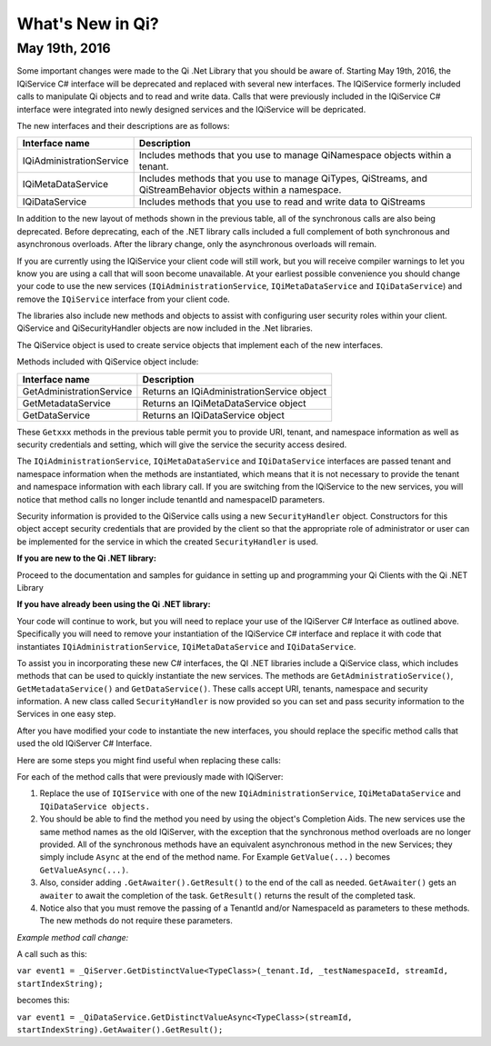 What's New in Qi?
=================

May 19th, 2016
--------------

Some important changes were made to the Qi .Net Library that you should be aware of. Starting May 19th, 2016, 
the IQiService C# interface will be deprecated and replaced with several new interfaces. The IQiService 
formerly included calls to manipulate Qi objects and to read and write data. Calls that were previously 
included in the IQiService C# interface were integrated into newly designed services and the IQiService will be depricated.

The new interfaces and their descriptions are as follows:

+---------------------------+---------------------------------------------------+
| Interface name            | Description                                       |
+===========================+===================================================+
| IQiAdministrationService  | Includes methods that you use to manage           |
|                           | QiNamespace objects within a tenant.              |
+---------------------------+---------------------------------------------------+
| IQiMetaDataService        | Includes methods that you use to manage QiTypes,  |
|                           | QiStreams, and QiStreamBehavior objects within    |
|                           | a namespace.                                      |
+---------------------------+---------------------------------------------------+
| IQiDataService            | Includes methods that you use to read and write   |
|                           | data to QiStreams                                 |
+---------------------------+---------------------------------------------------+

In addition to the new layout of methods shown in the previous table, all of the 
synchronous calls are also being deprecated. Before deprecating, each of the .NET 
library calls included a full complement of both synchronous and asynchronous 
overloads. After the library change, only the asynchronous overloads will remain. 

If you are currently using the IQiService your client code will still work, but 
you will receive compiler warnings to let you know you are using a call that will 
soon become unavailable. At your earliest possible convenience you should change 
your code to use the new services (``IQiAdministrationService``, ``IQiMetaDataService``
and ``IQiDataService``) and remove the ``IQiService`` interface from your client code.

The libraries also include new methods and objects to assist with configuring user 
security roles within your client. QiService and QiSecurityHandler objects are 
now included in the .Net libraries.  

The QiService object is used to create service objects that implement each of the new interfaces. 

Methods included with QiService object include:

+---------------------------+---------------------------------------------------+
| Interface name            | Description                                       |
+===========================+===================================================+
| GetAdministrationService  | Returns an IQiAdministrationService object        |
+---------------------------+---------------------------------------------------+
| GetMetadataService        | Returns an IQiMetaDataService object              |
+---------------------------+---------------------------------------------------+
| GetDataService            | Returns an IQiDataService object                  |
+---------------------------+---------------------------------------------------+

These ``Getxxx`` methods in the previous table permit you to provide URI, tenant, 
and namespace information as well as security credentials and setting, which will 
give the service the security access desired. 

The ``IQiAdministrationService``, ``IQiMetaDataService`` and ``IQiDataService`` interfaces 
are passed tenant and namespace information when the methods are instantiated, 
which means that it is not necessary to provide the tenant and namespace information 
with each library call. If you are switching from the IQiService to the new services, 
you will notice that method calls no longer include tenantId and namespaceID parameters.

Security information is provided to the QiService calls using a new ``SecurityHandler`` object. 
Constructors for this object accept security credentials that are provided by the client 
so that the appropriate role of administrator or user can be implemented for the service 
in which the created ``SecurityHandler`` is used. 

**If you are new to the Qi .NET library:**

Proceed to the documentation and samples for guidance in setting up and programming your Qi Clients with the Qi .NET Library

**If you have already been using the Qi .NET library:**

Your code will continue to work, but you will need to replace your use of the 
IQiServer C# Interface as outlined above. Specifically you will need to remove 
your instantiation of the IQiService C# interface and replace it with code that 
instantiates ``IQiAdministrationService``, ``IQiMetaDataService`` and ``IQiDataService``.  

To assist you in incorporating these new C# interfaces, the QI .NET libraries include 
a QiService class, which includes methods that can be used to quickly instantiate the 
new services. The methods are ``GetAdministratioService()``, ``GetMetadataService()`` 
and ``GetDataService()``. These calls accept URI, tenants, namespace and security 
information. A new class called ``SecurityHandler`` is now provided so you can set 
and pass security information to the Services in one easy step. 

After you have modified your code to instantiate the new interfaces, you should replace 
the specific method calls that used the old IQiServer C# Interface.

Here are some steps you might find useful when replacing these calls:

For each of the method calls that were previously made with IQiServer:

1.  Replace the use of ``IQIService`` with one of the new 
    ``IQiAdministrationService``, ``IQiMetaDataService`` and ``IQiDataService objects.``
2.  You should be able to find the method you need by using the object's Completion Aids. 
    The new services use the same method names as the old IQiServer, with the exception that the 
    synchronous method overloads are no longer provided. All of the synchronous methods have an 
    equivalent asynchronous method in the new Services; they simply include ``Async`` at 
    the end of the method name. For Example ``GetValue(...)`` becomes ``GetValueAsync(...)``.
3.  Also, consider adding ``.GetAwaiter().GetResult()`` to the end of the call as needed.
    ``GetAwaiter()`` gets an ``awaiter`` to await the completion of the task.  
    ``GetResult()`` returns the result of the completed task.
4.  Notice also that you must remove the passing of a TenantId and/or NamespaceId as 
    parameters to these methods. The new methods do not require these parameters.

*Example method call change:*

A call such as this:

``var event1 = _QiServer.GetDistinctValue<TypeClass>(_tenant.Id, _testNamespaceId, streamId, startIndexString);``

becomes this: 

``var event1 = _QiDataService.GetDistinctValueAsync<TypeClass>(streamId, startIndexString).GetAwaiter().GetResult();``



